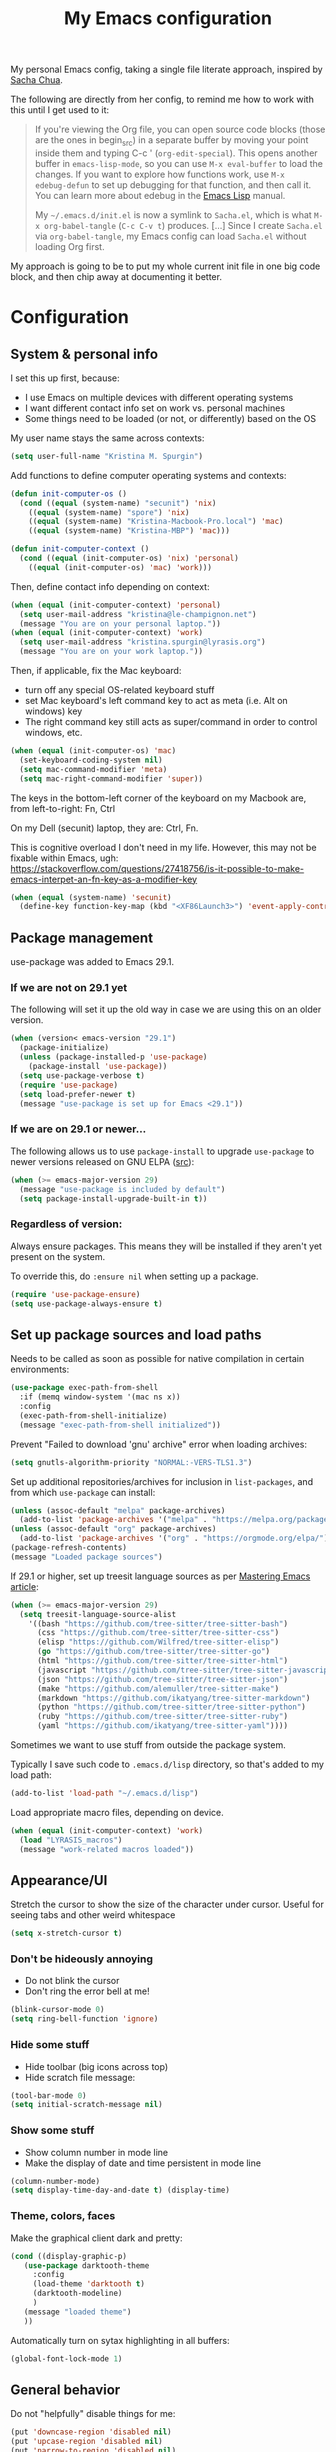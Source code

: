 #+Title: My Emacs configuration
#+OPTIONS: toc:4 h:4
#+STARTUP: overview
#+PROPERTY: header-args:emacs-lisp   :tangle "~/.emacs.d/init.el"

My personal Emacs config, taking a single file literate approach, inspired by [[https://raw.githubusercontent.com/sachac/.emacs.d/gh-pages/Sacha.org][Sacha Chua]].

The following are directly from her config, to remind me how to work with this until I get used to it:

#+BEGIN_QUOTE
If you're viewing the Org file, you can open source code blocks (those
are the ones in begin_src) in a separate buffer by moving your point
inside them and typing C-c ' (=org-edit-special=). This opens another
buffer in =emacs-lisp-mode=, so you can use =M-x eval-buffer= to load
the changes. If you want to explore how functions work, use =M-x
edebug-defun= to set up debugging for that function, and then call it.
You can learn more about edebug in the [[http://www.gnu.org/software/emacs/manual/html_node/elisp/Edebug.html][Emacs Lisp]] manual.

My =~/.emacs.d/init.el= is now a symlink to =Sacha.el=, which is what
=M-x org-babel-tangle= (=C-c C-v t=) produces. [...] Since I create =Sacha.el= via =org-babel-tangle=, my Emacs
config can load =Sacha.el= without loading Org first.
#+END_QUOTE

My approach is going to be to put my whole current init file in one big code block, and then chip away at documenting it better.

* Configuration

** System & personal info

I set this up first, because:

- I use Emacs on multiple devices with different operating systems
- I want different contact info set on work vs. personal machines
- Some things need to be loaded (or not, or differently) based on the OS

My user name stays the same across contexts:
#+begin_src emacs-lisp
  (setq user-full-name "Kristina M. Spurgin")
#+end_src

Add functions to define computer operating systems and contexts:
#+BEGIN_SRC emacs-lisp
  (defun init-computer-os ()
    (cond ((equal (system-name) "secunit") 'nix)
	  ((equal (system-name) "spore") 'nix)
	  ((equal (system-name) "Kristina-Macbook-Pro.local") 'mac)
	  ((equal (system-name) "Kristina-MBP") 'mac)))

  (defun init-computer-context ()
    (cond ((equal (init-computer-os) 'nix) 'personal)
	  ((equal (init-computer-os) 'mac) 'work)))
#+END_SRC

Then, define contact info depending on context:
#+BEGIN_SRC emacs-lisp
  (when (equal (init-computer-context) 'personal)
    (setq user-mail-address "kristina@le-champignon.net")
    (message "You are on your personal laptop."))
  (when (equal (init-computer-context) 'work)
    (setq user-mail-address "kristina.spurgin@lyrasis.org")
    (message "You are on your work laptop."))
#+END_SRC

Then, if applicable, fix the Mac keyboard:

- turn off any special OS-related keyboard stuff
- set Mac keyboard's left command key to act as meta (i.e. Alt on windows) key
- The right command key still acts as super/command in order to control windows, etc.
#+BEGIN_SRC emacs-lisp
  (when (equal (init-computer-os) 'mac)
    (set-keyboard-coding-system nil)
    (setq mac-command-modifier 'meta)
    (setq mac-right-command-modifier 'super))
#+END_SRC

The keys in the bottom-left corner of the keyboard on my Macbook are, from left-to-right: Fn, Ctrl

On my Dell (secunit) laptop, they are: Ctrl, Fn.

This is cognitive overload I don't need in my life. However, this may not be fixable within Emacs, ugh: https://stackoverflow.com/questions/27418756/is-it-possible-to-make-emacs-interpet-an-fn-key-as-a-modifier-key

#+begin_src emacs-lisp :tangle no
  (when (equal (system-name) 'secunit)
    (define-key function-key-map (kbd "<XF86Launch3>") 'event-apply-control-modifier))
#+end_src

** Package management

use-package was added to Emacs 29.1.
*** If we are not on 29.1 yet

The following will set it up the old way in case we are using this on an older version.
#+BEGIN_SRC emacs-lisp
  (when (version< emacs-version "29.1")
    (package-initialize)
    (unless (package-installed-p 'use-package)
      (package-install 'use-package))
    (setq use-package-verbose t)
    (require 'use-package)
    (setq load-prefer-newer t)
    (message "use-package is set up for Emacs <29.1"))
#+END_SRC

*** If we are on 29.1 or newer...

The following allows us to use ~package-install~ to upgrade ~use-package~ to newer versions released on GNU ELPA ([[https://git.savannah.gnu.org/cgit/emacs.git/tree/etc/NEWS?h=emacs-29][src]]):
#+begin_src emacs-lisp
  (when (>= emacs-major-version 29)
    (message "use-package is included by default")
    (setq package-install-upgrade-built-in t))
#+end_src

*** Regardless of version:

Always ensure packages. This means they will be installed if they aren't yet present on the system.

To override this, do ~:ensure nil~ when setting up a package.
#+begin_src emacs-lisp
  (require 'use-package-ensure)
  (setq use-package-always-ensure t)
#+end_src


** Set up package sources and load paths

Needs to be called as soon as possible for native compilation in certain environments:
#+BEGIN_SRC emacs-lisp
  (use-package exec-path-from-shell
    :if (memq window-system '(mac ns x))
    :config
    (exec-path-from-shell-initialize)
    (message "exec-path-from-shell initialized"))
#+END_SRC

Prevent "Failed to download 'gnu' archive" error when loading archives:
#+BEGIN_SRC emacs-lisp
  (setq gnutls-algorithm-priority "NORMAL:-VERS-TLS1.3")
#+END_SRC

Set up additional repositories/archives for inclusion in =list-packages=, and from which =use-package= can install:
#+BEGIN_SRC emacs-lisp
  (unless (assoc-default "melpa" package-archives)
    (add-to-list 'package-archives '("melpa" . "https://melpa.org/packages/") t))
  (unless (assoc-default "org" package-archives)
    (add-to-list 'package-archives '("org" . "https://orgmode.org/elpa/") t))
  (package-refresh-contents)
  (message "Loaded package sources")
#+END_SRC

If 29.1 or higher, set up treesit language sources as per [[https://www.masteringemacs.org/article/how-to-get-started-tree-sitter][Mastering Emacs article]]:
#+begin_src emacs-lisp
  (when (>= emacs-major-version 29)
    (setq treesit-language-source-alist
	  '((bash "https://github.com/tree-sitter/tree-sitter-bash")
	    (css "https://github.com/tree-sitter/tree-sitter-css")
	    (elisp "https://github.com/Wilfred/tree-sitter-elisp")
	    (go "https://github.com/tree-sitter/tree-sitter-go")
	    (html "https://github.com/tree-sitter/tree-sitter-html")
	    (javascript "https://github.com/tree-sitter/tree-sitter-javascript" "master" "src")
	    (json "https://github.com/tree-sitter/tree-sitter-json")
	    (make "https://github.com/alemuller/tree-sitter-make")
	    (markdown "https://github.com/ikatyang/tree-sitter-markdown")
	    (python "https://github.com/tree-sitter/tree-sitter-python")
	    (ruby "https://github.com/tree-sitter/tree-sitter-ruby")
	    (yaml "https://github.com/ikatyang/tree-sitter-yaml"))))
#+end_src


Sometimes we want to use stuff from outside the package system.

Typically I save such code to =.emacs.d/lisp= directory, so that's added to my load path:
#+BEGIN_SRC emacs-lisp
  (add-to-list 'load-path "~/.emacs.d/lisp")
#+END_SRC

Load appropriate macro files, depending on device.
#+BEGIN_SRC emacs-lisp
  (when (equal (init-computer-context) 'work)
    (load "LYRASIS_macros")
    (message "work-related macros loaded"))
#+END_SRC


** Appearance/UI

Stretch the cursor to show the size of the character under cursor. Useful for seeing tabs and other weird whitespace
#+begin_src emacs-lisp
  (setq x-stretch-cursor t)
#+end_src

*** Don't be hideously annoying

- Do not blink the cursor
- Don't ring the error bell at me!
#+begin_src emacs-lisp
  (blink-cursor-mode 0)
  (setq ring-bell-function 'ignore)
#+end_src

*** Hide some stuff

- Hide toolbar (big icons across top)
- Hide scratch file message:
#+begin_src emacs-lisp
  (tool-bar-mode 0)
  (setq initial-scratch-message nil)
#+end_src

*** Show some stuff

- Show column number in mode line
- Make the display of date and time persistent in mode line
#+begin_src emacs-lisp
  (column-number-mode)
  (setq display-time-day-and-date t) (display-time)
#+end_src

*** Theme, colors, faces
Make the graphical client dark and pretty:
#+BEGIN_SRC emacs-lisp
  (cond ((display-graphic-p)
	 (use-package darktooth-theme
	   :config
	   (load-theme 'darktooth t)
	   (darktooth-modeline)
	   )
	 (message "loaded theme")
	 ))
#+END_SRC

Automatically turn on sytax highlighting in all buffers:
#+begin_src emacs-lisp
  (global-font-lock-mode 1)
#+end_src

** General behavior

Do not "helpfully" disable things for me:
#+begin_src emacs-lisp
  (put 'downcase-region 'disabled nil)
  (put 'upcase-region 'disabled nil)
  (put 'narrow-to-region 'disabled nil)
#+end_src

Allows typing just "y" instead of "yes" when you exit:
#+begin_src emacs-lisp
  (fset 'yes-or-no-p 'y-or-n-p)
#+end_src

make emacs automatically notice any changes made to files on disk
especially useful for making reftex notice changes to bibtex files
http://josephhall.org/nqb2/index.php/2009/04/11/reftex-1
Fri May 22 19:32:12 EDT 2009
#+begin_src emacs-lisp
  (global-auto-revert-mode t)
#+end_src

Standard indent is 2 spaces
#+BEGIN_SRC emacs-lisp
  (setq standard-indent 2)
#+END_SRC

*** Global key bindings

General/self-explanatory:
#+begin_src emacs-lisp
  (global-set-key (kbd "C-;") 'comment-or-uncomment-region)
#+end_src

Just insert one tab when I hit tab. From: [[http://www.pement.org/emacs_tabs.htm][Understanding GNU Emacs and Tabs]]
#+begin_src emacs-lisp
  (global-set-key (kbd "TAB") 'self-insert-command)
#+end_src

Disable suspend-frame command key bindings because they are annoying AF:
#+begin_src emacs-lisp
  (global-unset-key (kbd "C-z"))
  (global-unset-key (kbd "C-x C-z"))
#+end_src

*** Saving, persistence, backups

Kill trailing whitespace on save:
#+begin_src emacs-lisp
  (add-hook 'before-save-hook 'delete-trailing-whitespace)
#+end_src

auto-create non-existing directories to save files
http://atomized.org/2008/12/emacs-create-directory-before-saving/
Sun Dec 14 00:04:46 EST 2008
#+begin_src emacs-lisp
  (add-hook 'before-save-hook
	    #'(lambda ()
		(or (file-exists-p (file-name-directory buffer-file-name))
		    (make-directory (file-name-directory buffer-file-name) t))))
#+end_src

Save the desktop automatically. When you start up again, load the (local) buffers you had open when you closed Emacs. (It won't keep Tramp buffers open, unfortunately.)

Certain types of buffers are not important and we don't want them saved/reopened.
#+BEGIN_SRC emacs-lisp
  (desktop-save-mode 1)
  (add-to-list 'desktop-globals-to-save 'file-name-history)
  (setq desktop-restore-frames t) ;;doesn't seem to work, at least on Ubuntu.
  (setq desktop-buffers-not-to-save
	(concat "\\(" "^nn\\.a[0-9]+\\|\\.log\\|(ftp)\\|^tags\\|^TAGS"
		"\\|\\.emacs.*\\|\\.diary\\|\\.newsrc-dribble\\|\\.bbdb"
		"\\)$"))
  (add-to-list 'desktop-modes-not-to-save 'dired-mode)
  (add-to-list 'desktop-modes-not-to-save 'Info-mode)
  (add-to-list 'desktop-modes-not-to-save 'info-lookup-mode)
  (add-to-list 'desktop-modes-not-to-save 'fundamental-mode)
#+END_SRC

Backups section is stolen wholesale from [[https://github.com/bnbeckwith/bnb-emacs/tree/6072f959b7015baa2b21854017b655890392dee6][here]]. Sensible backup settings from [[https://www.emacswiki.org/emacs/BackupDirectory]]

Here's a quick rundown of the settings:

- [[elisp:(describe-variable%20'backup-by-copying)][~backup-by-copying~]] :: Use copying to create backups when ~t~
- [[elisp:(describe-variable 'create-lockfile)][~create-lockfiles~]] :: Don't use lockfiles if ~nil~
- [[elisp:(describe-variable%20'backup-directory-alist)][~backup-directory-alist~]] :: List of regexp/location pairs of where to backup files
- [[elisp:(describe-variable%20'auto-save-file-name-transforms)][~auto-save-file-name-transforms~]] :: Transform file names before autosave
- [[elisp:(describe-variable%20'delete-old-versions)][~delete-old-versions~]] :: Delete excess backups silently if ~t~
- [[elisp:(describe-variable%20'kept-new-versions)][~kept-new-versions~]] :: Number of newest versions to keep
- [[elisp:(describe-variable%20'kept-old-versions)][~kept-old-versions~]] :: Number of oldest versions to keep
- [[elisp:(describe-variable%20'version-control)][~version-control~]] :: When ~t~, make numeric backup versions always
#+BEGIN_SRC emacs-lisp
  (setq backup-by-copying t
	create-lockfiles nil
	backup-directory-alist '((".*" . "~/.saves"))
	;; auto-save-file-name-transforms `((".*" "~/.saves" t))
	delete-old-versions t
	kept-new-versions 6
	kept-old-versions 2
	version-control t)
#+END_SRC

*** Grep
#+begin_src emacs-lisp
  (eval-after-load 'grep
    '(progn
       (add-to-list 'grep-find-ignored-directories ".bundle")
       (add-to-list 'grep-find-ignored-directories "coverage")))
#+end_src

*** Movement

#+begin_src emacs-lisp
  (global-set-key (kbd "M-g 8")
		  (lambda () (interactive) (move-to-column 80)))
#+end_src

*** TODO More to document/comment
#+BEGIN_SRC emacs-lisp

  ;; will disallow creation of new lines when you press the "arrow-down-key" at end of the buffer.
  (setq next-line-add-newlines nil)

  ;; scratch should be in text mode
  ;; 2014-03-13 - http://emacsworld.blogspot.com/2008/06/changing-default-mode-of-scratch-buffer.html
  (setq initial-major-mode 'text-mode)

					  ; Move line or region up or down with M-up/down arrow
  (use-package move-text
    :config
    (move-text-default-bindings))

  ;; Allows traversing the mark ring without hitting C-u C-SPC all the time.
  ;; Found at http://endlessparentheses.com/faster-pop-to-mark-command.html
  (setq set-mark-command-repeat-pop t)

  ;; Make file and buffer name completion case insensitive
  ;; From http://endlessparentheses.com/improving-emacs-file-name-completion.html
  (setq read-file-name-completion-ignore-case t)
  (setq read-buffer-completion-ignore-case t)
#+END_SRC


** Coding
*** General
#+BEGIN_SRC emacs-lisp
  (add-hook 'prog-mode-hook 'show-paren-mode)
  (setq blink-matching-paren nil)
  (setq show-paren-delay 0)
  (setq show-paren-style 'expression)
#+END_SRC

Display line numbers in programming modes:
#+begin_src emacs-lisp
  (add-hook 'prog-mode-hook 'display-line-numbers-mode)
#+end_src

Added 2022-09-23: [[https://github.com/jordonbiondo/column-enforce-mode][Highlight text that extends beyond a certain column:]]

whitespace-mode does this as well, but makes things too visually noisy.
#+BEGIN_SRC emacs-lisp
  (use-package column-enforce-mode)
#+END_SRC

**** Tree-sitter

As per: https://www.masteringemacs.org/article/how-to-get-started-tree-sitter
#+begin_src emacs-lisp
  ;; (setq major-mode-remap-alist
  ;;       '((enh-ruby-mode . ruby-ts-mode)
  ;; 	(ruby-mode . ruby-ts-mode)
  ;; 	(js2-mode . js-ts-mode)
  ;; 	(python-mode . python-ts-mode)))

  (add-to-list 'auto-mode-alist '("\\(/\\|\\`\\)\\.\\(bash_\\(profile\\|history\\|log\\(in\\|out\\)\\)\\|z?log\\(in\\|out\\)\\)\\'" . bash-ts-mode))
  (add-to-list 'auto-mode-alist '("\\(/\\|\\`\\)\\.\\(shrc\\|zshrc\\|m?kshrc\\|bashrc\\|t?cshrc\\|esrc\\)\\'" . bash-ts-mode))
  (add-to-list 'auto-mode-alist '("\\(/\\|\\`\\)\\.\\([kz]shenv\\|xinitrc\\|startxrc\\|xsession\\)\\'" . bash-ts-mode))
  (add-to-list 'auto-mode-alist '("\\.json\\'" . json-ts-mode))
  (add-to-list 'auto-mode-alist '("\\(?:\\.\\(?:rbw?\\|ru\\|rake\\|thor\\|jbuilder\\|rabl\\|gemspec\\|podspec\\)\\|/\\(?:Gem\\|Rake\\|Cap\\|Thor\\|Puppet\\|Berks\\|Brew\\|Vagrant\\|Guard\\|Pod\\)file\\)\\'" . ruby-ts-mode))
  (add-to-list 'auto-mode-alist '("\\.\\(e?ya?\\|ra\\)ml\\'" . yaml-ts-mode))
#+end_src

**** Setup editorconfig
https://github.com/editorconfig/editorconfig-emacs#readme
#+BEGIN_SRC emacs-lisp
  (use-package editorconfig
    :config
    (editorconfig-mode 1))
#+END_SRC

*** Javascript
#+BEGIN_SRC emacs-lisp
  (add-hook 'js-mode-hook (lambda () (electric-indent-local-mode -1)))
#+END_SRC
*** Perl

=cperl-mode= is an enhanced Perl mode.
#+BEGIN_SRC emacs-lisp
  (use-package cperl-mode
    :mode "\\.p[lm]\\'"
    :interpreter "perl"
    :config (load "cperl-setup"))
#+END_SRC
*** Ruby
#+begin_src emacs-lisp
  (add-hook 'ruby-ts-mode-hook 'column-enforce-mode)
  (setq ruby-after-operator-indent nil)
  (setq ruby-aligned-chain-calls nil)
  (setq ruby-align-to-stmt-keywords nil)
  (setq ruby-block-indent nil)
  (setq ruby-method-call-indent nil)
#+end_src

Added 2022-09-23:
#+BEGIN_SRC emacs-lisp
  (use-package ruby-refactor
    :config
    (add-hook 'ruby-ts-mode-hook 'ruby-refactor-mode-launch))
#+END_SRC
**** Ruby style

As of [2023-08-22 Tue], I can't figure out how to make the ruby-ts-mode indentation enforce the following standardrb cop:

#+begin_example
Layout/AccessModifierIndentationLayout/ArgumentAlignment:
  Enabled: true
  EnforcedStyle: with_fixed_indentation
#+end_example

#+begin_src emacs-lisp
  (setq ruby-deep-arglist nil)
  (setq ruby-deep-indent-paren nil)
  (setq ruby-method-params-indent 0)
#+end_src

Install rubocop for emacs:

#+begin_src emacs-lisp
  (use-package rubocop
    :config
    (setq rubocop-autocorrect-on-save t)
    (add-hook 'ruby-mode-hook #'rubocop-mode)
    (add-hook 'ruby-ts-mode-hook #'rubocop-mode)
    (add-hook 'enh-ruby-mode-hook #'rubocop-mode))
#+end_src

**** Deprecating
Use enhanced ruby mode.

I've customized the color of the double/single quote string delimiters because the default was hard to see on a dark background.
#+BEGIN_SRC emacs-lisp :tangle no
  (use-package enh-ruby-mode
    :mode "\\.rb\\'"
    :interpreter "ruby"
    :custom-face
    (enh-ruby-string-delimiter-face ((t (:foreground "wheat1"))))
    (enh-ruby-heredoc-delimiter-face ((t (:foreground "gray75"))))
    (enh-ruby-regexp-delimiter-face ((t (:foreground "gray75"))))
    )
  :config
  (setq indent-tabs-mode nil)
  (add-hook 'enh-ruby-mode-hook 'ruby-refactor-mode-launch)

  (add-hook 'enh-ruby-mode-hook 'column-enforce-mode)
#+END_SRC

Use rubocopfmt
https://github.com/jimeh/rubocopfmt.el
I got errors when I tried to enable this on 2021-03-05
#+BEGIN_SRC emacs-lisp :tangle no
  (use-package rubocopfmt
    :hook
    (ruby-ts-mode . rubocopfmt-mode))
#+END_SRC


** Data
*** nhexl-mode
#+BEGIN_SRC emacs-lisp
  (use-package nhexl-mode)
#+END_SRC

*** XML

The following enables folding of XML

From: https://emacs.stackexchange.com/questions/2884/the-old-how-to-fold-xml-question
#+BEGIN_SRC emacs-lisp
  (require 'hideshow)
  (require 'sgml-mode)
  (require 'nxml-mode)
  (add-to-list 'hs-special-modes-alist
	       '(nxml-mode
		 "<!--\\|<[^/>]*[^/]>"
		 "-->\\|</[^/>]*[^/]>"

		 "<!--"
		 sgml-skip-tag-forward
		 nil))
  (add-hook 'nxml-mode-hook 'hs-minor-mode)
  (define-key nxml-mode-map (kbd "C-c h") 'hs-toggle-hiding)

#+END_SRC
*** YAML

See also Tree-sitter under general coding config
#+BEGIN_SRC emacs-lisp :tangle no
  (use-package yaml-mode
    :mode (("\\.yml\\'" . yaml-mode)
	   ("\\.yaml\\'" . yaml-mode))
    )
#+END_SRC

** Org-mode

Everything would be worse than it is if there were no =org-mode=. Use it, USE IT, *USE IT*.

It has been included in Emacs by default since 22.1, but just in case...
#+BEGIN_SRC emacs-lisp :tangle no
  (when (<= emacs-major-version 22)
    (use-package org))
#+END_SRC

*** Org-mode appearance, formatting

When Visual Line mode is enabled, ‘word-wrap’ is turned on in
this buffer, and simple editing commands are redefined to act on
visual lines, not logical lines.
#+begin_src emacs-lisp
  (with-eval-after-load 'org
    (add-hook 'org-mode-hook #'visual-line-mode))
#+end_src

Visually style text, but don't show formatting characters:
#+begin_src emacs-lisp
  (setq org-hide-emphasis-markers t)
  (setq org-fontify-emphasized-text t)
#+end_src

Show leading stars!
#+begin_src emacs-lisp
  (setq org-hide-leading-stars nil)
#+end_src

Non-nil means turn on ‘org-indent-mode’ on startup.
This can also be configured on a per-file basis by adding one of
the following lines anywhere in the buffer:
#+begin_example
,#+STARTUP: indent
,#+STARTUP: noindent
#+end_example
#+begin_src emacs-lisp
  (setq org-startup-indented nil)
#+end_src

Insert blank lines before headings but not new list items:
#+begin_src emacs-lisp
  (setf org-blank-before-new-entry '((heading . t) (plain-list-item . auto)))
#+end_src

Format DONE headings:
#+begin_src emacs-lisp
  (custom-set-faces
   '(org-headline-done ((t (:foreground "gray50")))))
  (setq org-fontify-done-headline t)
#+end_src

Store clock data, state changes, and state notes are in the LOGBOOK drawer:
#+begin_src emacs-lisp
  (setq org-clock-into-drawer t)
  (setq org-log-into-drawer t)
#+end_src

*** Org-mode editing

Check if in invisible region before inserting or deleting a character.
#+begin_src emacs-lisp
  (setq org-fold-catch-invisible-edits "smart")
#+end_src

C-a moves to beginning of heading (after asterisks and todo states, etc).
C-e moves to end of heading (before tags).
https://emacs.stackexchange.com/questions/26287/move-to-the-beginning-of-a-heading-smartly-in-org-mode
#+BEGIN_SRC emacs-lisp
  (setq org-special-ctrl-a/e t)
#+END_SRC

#+BEGIN_SRC emacs-lisp
  (with-eval-after-load 'org
    (defun kms/expand-elisp-src-block () (interactive)
	   (insert "#+begin_src emacs-lisp\n")
	   (insert "  \n")
	   (insert "#+end_src\n")
	   (previous-line 2)
	   (end-of-line))

    (define-key org-mode-map (kbd "C-& C-s") `kms/expand-elisp-src-block))
#+END_SRC

*** Keybindings - global
#+begin_src emacs-lisp
  (global-set-key "\C-cl" 'org-store-link)
  (global-set-key "\C-cc" 'org-capture)
  (global-set-key "\C-ca" 'org-agenda)
  (global-set-key "\C-cb" 'org-iswitchb)
#+end_src

*** Agenda

Conditionally set up agenda files. Currently only using at work:
#+BEGIN_SRC emacs-lisp
  (when (equal (init-computer-context) 'work)
    (setq org-agenda-files
	  (delq nil
		(mapcar (lambda (x) (and (file-exists-p x) x))
			'("~/org/cspace.org"
			  "~/org/islandora.org"
			  "~/org/meetings.org"
			  "~/org/migrations.org"
			  "~/org/notes.org"
			  "~/org/work.org"
			  "~/org/mig/wpl_westerville_public_library_cs.org")))))
#+END_SRC

Non-nil means ‘org-agenda’ shows every day in the selected range.
When nil, only the days which actually have entries are shown.
#+begin_src emacs-lisp
  (setq org-agenda-show-all-dates t)
#+end_src

Non-nil means don’t show deadlines when the corresponding item is done.
When nil, the deadline is still shown and should give you a happy feeling.
This is relevant for the daily/weekly agenda.  It applies only to the
actual date of the deadline.  Warnings about approaching and past-due
deadlines are always turned off when the item is DONE.
#+begin_src emacs-lisp
  (setq org-agenda-skip-deadline-if-done t)
#+end_src

Non-nil means don’t show scheduled items in agenda when they are done.
This is relevant for the daily/weekly agenda, not for the TODO list.  It
applies only to the actual date of the scheduling.  Warnings about an item
with a past scheduling dates are always turned off when the item is DONE.
#+begin_src emacs-lisp
  (setq org-agenda-skip-scheduled-if-done t)
#+end_src

*** Clocking time

By customizing the variable org-clock-idle-time to some integer, such as 10 or 15, Emacs can alert you when you get back to your computer after being idle for that many minutes80, and ask what you want to do with the idle time. There will be a question waiting for you when you get back, indicating how much idle time has passed constantly updated with the current amount, as well as a set of choices to correct the discrepancy ... What if you subtracted those away minutes from the current clock, and now want to apply them to a new clock? Simply clock in to any task immediately after the subtraction. Org will notice that you have subtracted time “on the books”, so to speak, and will ask if you want to apply those minutes to the next task you clock in on.

There is one other instance when this clock resolution magic occurs. Say you were clocked in and hacking away, and suddenly your cat chased a mouse who scared a hamster that crashed into your UPS’s power button! You suddenly lose all your buffers, but thanks to auto-save you still have your recent Org mode changes, including your last clock in.

If you restart Emacs and clock into any task, Org will notice that you have a dangling clock which was never clocked out from your last session. Using that clock’s starting time as the beginning of the unaccounted-for period, Org will ask how you want to resolve that time. The logic and behavior is identical to dealing with away time due to idleness; it is just happening due to a recovery event rather than a set amount of idle time.

You can also check all the files visited by your Org agenda for dangling clocks at any time using M-x org-resolve-clocks RET (or C-c C-x C-z). ([[https://orgmode.org/manual/Resolving-idle-time.html#index-org_002dclock_002didle_002dtime][src]])
#+begin_src emacs-lisp
  (setq org-clock-idle-time 5)
#+end_src

Sometimes I change tasks I'm clocking quickly - this removes clocked tasks with 0:00 duration
#+begin_src emacs-lisp
  (setq org-clock-out-remove-zero-time-clocks t)
#+end_src

Whether or not a dialog opens every time you clock out, so you can enter a note.

Left nil because I don't often need to enter a note. This is the format that it uses to create a note, where the note is under the clock entry it refers to:

#+begin_example
   :LOGBOOK:
   CLOCK: [2023-08-22 Tue 12:20]--[2023-08-22 Tue 12:21] =>  0:01
   - testing note
#+end_example
#+begin_src emacs-lisp
  (setq org-log-note-clock-out nil)
#+end_src
#+BEGIN_SRC emacs-lisp
  (setq org-duration-format 'h:mm)
#+END_SRC

*** Scheduling, reminders, etc.

Number of days before expiration during which a deadline becomes active.
This variable governs the display in sparse trees and in the agenda.
When 0 or negative, it means use this number (the absolute value of it)
even if a deadline has a different individual lead time specified.
#+begin_src emacs-lisp
  (setq org-deadline-warning-days 0)
#+end_src

*** Filing/refiling

The following setting creates a unique task ID for the heading in the PROPERTY drawer when I use C-c l. This allows me to move the task around arbitrarily in my org files and the link to it still works.

From: http://doc.norang.ca/org-mode.html
#+begin_src emacs-lisp
  (setq org-id-link-to-org-use-id 'create-if-interactive-and-no-custom-id)
#+end_src

Use all of my agenda files as refile targets:
#+BEGIN_SRC emacs-lisp
  (setq org-refile-targets '((org-agenda-files :maxlevel . 3)))
#+END_SRC

From https://blog.aaronbieber.com/2017/03/19/organizing-notes-with-refile.html:

#+BEGIN_QUOTE
We configure org-refile-use-outline-path to tell Org to include the destination file as an element in the path to a heading, and to use the full paths as completion targets rather than just the heading text itself.

What this results in is a targets listing containing forward-slash-delimited filenames and headings, as though they were paths on disk. Because the filename also appears by itself, you can select that to refile to the top level of the file.
#+END_QUOTE
#+BEGIN_SRC emacs-lisp
  (setq org-refile-use-outline-path 'file)
#+END_SRC

From https://blog.aaronbieber.com/2017/03/19/organizing-notes-with-refile.html:

#+BEGIN_QUOTE
...The default behavior for Refile is to allow you to do a step-by-step completion of this path, but if you’re using Helm, Helm is overriding the completing read to make it into a narrowing list (that we have all come to love).

So what you need to do is tell Org that you don’t want to complete in steps; you want Org to generate all of the possible completions and present them at once. Helm then lets you narrow to the one you want.
#+END_QUOTE
#+BEGIN_SRC emacs-lisp
  (setq org-outline-path-complete-in-steps nil)
#+END_SRC

From https://blog.aaronbieber.com/2017/03/19/organizing-notes-with-refile.html:

#+BEGIN_QUOTE
Occasionally you may want to refile something into another file or heading and place it beneath a new parent that you create on-the-fly. If you do not set up this configuration, you will not be able to create new parents during refile, so I recommend setting it up.
#+END_QUOTE
#+BEGIN_SRC emacs-lisp
  (setq org-refile-allow-creating-parent-nodes 'confirm)
#+END_SRC

*** Todos

The codes after the state keywords are documented [[https://orgmode.org/manual/Tracking-TODO-state-changes.html#Tracking-TODO-state-changes][here]].

- ! = timestamp
- @ = record note

The sequences representing action items are the ones starting with TODO and ASK. These are separate because they feel different to me and I want to require having to record a note when an ASK becomes ANSWERED.

MTG is so I can clock time in meetings.

ONGOING is so I can clock time in non-meeting activities that aren't tasks or projects, like email/communication and meta-work.
#+BEGIN_SRC emacs-lisp
  (setq org-todo-keywords
	'((sequence "TODO(t!)" "INPROGRESS(p!)" "DELEGATED(a@/!)" "WAITING(w@/!)" "|" "DONE(d!)" )
	  (sequence "|" "CANCELED(c@)" )
	  (sequence "ASK(s!)" "|" "ANSWERED(n@/!)" )
	  (sequence "MTG(m)" "|" )
	  (sequence "ONGOING(o)" "|" )))
#+END_SRC

Non-nil means undone TODO entries will block switching the parent to DONE.
Also, if a parent has an :ORDERED: property, switching an entry to DONE will
be blocked if any prior sibling is not yet done.
Finally, if the parent is blocked because of ordered siblings of its own,
the child will also be blocked.
#+begin_src emacs-lisp
  (setq org-enforce-todo-dependencies t)
#+end_src

Non-nil means unchecked boxes will block switching the parent to DONE.
When this is nil, checkboxes have no influence on switching TODO states.
When non-nil, you first need to check off all check boxes before the TODO
entry can be switched to DONE.
This variable needs to be set before org.el is loaded, and you need to
restart Emacs after a change to make the change effective.  The only way
to change it while Emacs is running is through the customize interface.
#+begin_src emacs-lisp
  (setq org-enforce-todo-checkbox-dependencies t)
#+end_src

** Bookmarks

The number of times which Emacs’s bookmark list may be modified before
it is automatically saved.).  If it is a number, Emacs will also
automatically save bookmarks when it is killed.
#+begin_src emacs-lisp
  (setq bookmark-save-flag 1)
#+end_src

** Publishing
*** AsciiDoc
When I can't write in/publish from =org-mode=, AsciiDoc is my text markup language of choice. In some ways I even prefer it to =org-mode=! (Admonition blocks, ToCs rendered in github, includes!). [[https://asciidoctor.org/docs/what-is-asciidoc/][More on why it is great...]]

[[https://asciidoctor.org/docs/asciidoc-writers-guide/][In-depth writer's guide]] -- [[https://asciidoctor.org/docs/asciidoc-syntax-quick-reference/][Quick reference]]
#+BEGIN_SRC emacs-lisp
  (use-package adoc-mode
    :mode (("\\.adoc\\'" . adoc-mode)
	   ("\\.asciidoc\\'" . adoc-mode))
    :config
    (progn
      (set-face-attribute  'adoc-meta-face
			   nil
			   :foreground "pink1"
			   :height 100)

      (set-face-attribute  adoc-meta-hide-face
			   nil
			   :foreground "gray40"
			   :height 100)
      )
    )
#+END_SRC

*** HTML
Required for =org-mode= HTML export:
#+BEGIN_SRC emacs-lisp
  (use-package htmlize
    )
#+END_SRC

*** LaTeX

Currently I only am using this at work.
#+BEGIN_SRC emacs-lisp
  (when (equal (init-computer-context) 'work)
    (setenv "PATH" (concat (getenv "PATH") ":/usr/local/texlive/2019/bin/x86_64-darwin"))
    (add-to-list'exec-path "/usr/local/texlive/2019/bin/x86_64-darwin"))
#+END_SRC

*** Markdown

For editing Markdown text.
#+BEGIN_SRC emacs-lisp
  (use-package markdown-mode
    :commands (markdown-mode gfm-mode)
    :mode (("README\\.md\\'" . gfm-mode)
	   ("\\.md\\'" . markdown-mode)
	   ("\\.markdown\\'" . markdown-mode))
    :init (setq markdown-command "multimarkdown"))
#+END_SRC

*** Org-mode export

=auto-org-md= is a simple package that exports a markdown file automatically when you save an org file. [[https://github.com/jamcha-aa/auto-org-md][github]]
#+BEGIN_SRC emacs-lisp
  (use-package auto-org-md)
#+END_SRC

** Productivity

*** Completion

Use YASnippet, but only in the specified modes.

For collections of snippets, see: https://github.com/AndreaCrotti/yasnippet-snippets/tree/master/snippets
#+begin_src emacs-lisp
  (use-package yasnippet
    :config
    (yas-reload-all)
    (add-hook 'adoc-mode-hook #'yas-minor-mode)
    (add-hook 'fundamental-mode #'yas-minor-mode)
    (add-hook 'org-mode-hook #'yas-minor-mode)
    (add-hook 'enh-ruby-mode-hook #'yas-minor-mode)
    (add-hook 'ruby-mode-hook #'yas-minor-mode)
    (add-hook 'ruby-ts-mode-hook #'yas-minor-mode)
    (add-hook 'text-mode-hook #'yas-minor-mode))
#+end_src

Key-triggerable snippets must have keys ending with ~=~. This allows use of the same ~==~ trigger key set up in Alfred.
#+begin_src emacs-lisp
  (setq yas-expand-only-for-last-commands (self-insert-command 1))
  (define-key yas-minor-mode-map (kbd "=") yas-maybe-expand)
#+end_src

Abbrevs are documented [[https://www.gnu.org/software/emacs/manual/html_node/emacs/Abbrevs.html][in the Emacs manual]]. I still have not figured out the best way to use them, and invariably they become annoying, so they are turned off.
#+BEGIN_SRC emacs-lisp :tangle no
  ;; turn on abbrev mode globally
  (setq-default abbrev-mode t)
  (load "my_abbrevs")
  ;; stop asking whether to save newly added abbrev when quitting emacs
  (setq save-abbrevs nil)
#+END_SRC

*** Buffer management: trick out =ibuffer=

I always have waaaay too many things open. =ibuffer= helps me navigate between them and keep track of them (and save, close, etc them in bulk quickly!)

I got my start configuring =ibuffer= with [[http://martinowen.net/blog/2010/02/03/tips-for-emacs-ibuffer.html][this blog post]].

=ibuffer= is so useful that there's no need for the old static buffer list.

Load functions to support human readable filesize in =ibuffer=.
We need to require =ibuffer= first because otherwise definition of the new, inline size column will fail.
#+begin_src emacs-lisp
  (require 'ibuffer)
  (load "ibuffer-human-readable")
  (keymap-global-set "C-x C-b" 'ibuffer)
#+end_src

Set up =ibuffer-vc= to "group ibuffer's list by VC project, or show VC status". Here we also define our columns, including VC status and human-readable size:
#+BEGIN_SRC emacs-lisp
  (use-package ibuffer-vc)
#+END_SRC

Set up my default columns view, using VC and human readable size columns:
#+begin_src emacs-lisp
  (setq ibuffer-formats
	'((mark modified read-only vc-status-mini " "
		(name 18 18 :left :elide)
		" "
		(size-h 9 -1 :right)
		" "
		(mode 16 16 :left :elide)
		" "
		(vc-status 16 16 :left)
		" "
		vc-relative-file)))
#+end_src

I set up my default filter groups below. The repository-based groups produced by
=ibuffer-vc= are interpolated after manually set up groups for projects that span
github repos and data directories.

I figured out how to do this by digging around in =ibuffer-vc.el= and then by
finding [[https://github.com/chrisbarrett/spacemacs-layers/blob/2df814a3c20618a6c4e6d8b424984e84a8714e3f/cb-ibuffer/packages.el#L23][Chris Barrett's spacemacs ibuffer config]] via Github code search.

We keep =ibuffer= updated automagically, with my filter groups applied.

Note: As of 2023-08-25, the VC generated groups do not auto-update in an open ibuffer. If you have files open in the git project =.emacs.d= when you call ibuffer, then the files under that group will upadate as you work. HOWEVER, if you have ibuffer open, and open files in a new VC project, you will not see the group for that project until you kill the ibuffer and open a new one.

**Notes on order of groups**

 - Magit has to be first, or any magit buffers spawned in defined groups will be grouped there, and we'll be unable to easily/quickly kill them.
 - Ongoing client projects are manually defined after magit, so that their code, data, and notes are grouped together
 - Then, auto-generated VC groups
 - Then it sort of doesn't matter

#+BEGIN_SRC emacs-lisp
  (with-eval-after-load 'ibuffer
    (defun kms-ibuffer/vc-filter-groups ()
      (message "CALLED: kms-ibuffer/vc-filter-groups")
      (ibuffer-vc-generate-filter-groups-by-vc-root))


    (defun kms-ibuffer/set-saved-filter-groups ()
      (message "CALLED: kms-ibuffer/set-saved-filter-groups")
      (setq ibuffer-saved-filter-groups
	    `(("filters"
	       ("magit" (name .".*magit"))
	       ("mig: wpl"
		(or (filename . "code/mig/wpl-collectionspace-migration")
		    (filename . "data/wpl_westerville_public_library")
		    (filename . "org/mig/wpl_westerville_public_library_cs.org")))
	       ("mig: az-ccp"
		(or (filename . "code/mig/az_ccp_cspace_migration")
		    (filename . "data/az_ccp")))
	       ("mig: ksu"
		(or (filename . "code/mig/ksu_collectionspace_migration")
		    (filename . "data/ksu")))
	       ,@(kms-ibuffer/vc-filter-groups)
	       ("meta" (or
			(basename . "cspace.org")
			(basename . "islandora.org")
			(basename . "meetings.org")
			(basename . "migrations.org")
			(basename . "work.org")))
	       ("emacs" (or (name . "\\*Messages\\*")
			    (name . "\\*Compile-Log\\*")
			    (name . "\\*Backtrace\\*")
			    (name . "\\*Occur\\*")
			    (name . "\\*Warnings\\*")
			    (name . "\\*emacs\\*")))
	       ("help" (name . "\\*Help\\*"))))))

    (defun kms-ibuffer/switch-ibuffer-group ()
      (kms-ibuffer/set-saved-filter-groups)
      (ibuffer-switch-to-saved-filter-groups "filters"))

    (add-hook 'ibuffer-mode-hook 'kms-ibuffer/switch-ibuffer-group)
    (add-hook 'ibuffer-mode-hook 'ibuffer-auto-mode))
#+END_SRC

Killing unmodified buffers is not a thing we need to be prompted about. You will still be prompted if you try to kill a modified buffer.
#+BEGIN_SRC emacs-lisp
  (setq ibuffer-expert t)
#+END_SRC

Nor do we want to see empty filter groups. No visual clutter!
#+BEGIN_SRC emacs-lisp
  (setq ibuffer-show-empty-filter-groups nil)
#+END_SRC

*** Counsel

=counsel= is a collection of =ivy= enhanced versions of common Emacs commands.
#+BEGIN_SRC emacs-lisp
  (use-package counsel
    :bind (("M-x" . counsel-M-x))
    )
#+END_SRC

*** Dired

Do not open a bajillion buffers to navigate file system:
#+begin_src emacs-lisp
  (require 'dired-single)

  (defun my-dired-init ()
    "Bunch of stuff to run for dired, either immediately or when it's
       loaded."
    ;; <add other stuff here>
    (define-key dired-mode-map [return] 'joc-dired-single-buffer)
    (define-key dired-mode-map [mouse-1] 'joc-dired-single-buffer-mouse)
    (define-key dired-mode-map "^"
		(function
		 (lambda nil (interactive) (joc-dired-single-buffer "..")))))

  ;; if dired's already loaded, then the keymap will be bound
  (if (boundp 'dired-mode-map)
      ;; we're good to go; just add our bindings
      (my-dired-init)
    ;; it's not loaded yet, so add our bindings to the load-hook
    (add-hook 'dired-load-hook 'my-dired-init))
#+end_src

Show human readable file sizes
from http://pragmaticemacs.com/emacs/dired-human-readable-sizes-and-sort-by-size/
#+begin_src emacs-lisp
  (setq dired-listing-switches "-Alh")
#+end_src

Automatically revert Dired buffers on revisiting their directory:
#+begin_src emacs-lisp
  (setq dired-auto-revert-buffer t)
#+end_src

Non-nil means offer to kill buffers visiting files and dirs deleted in Dired:
#+begin_src emacs-lisp
  (setq dired-clean-up-buffers-too t)
#+end_src

I'm not sure what this does exactly, but try it if the above option nags you about whether to kill buffers:
dired-clean-confirm-killing-deleted-buffers
  User option: If nil, don't ask whether to kill buffers visiting
               deleted files.
  Value: t

Whether Dired should create destination dirs when copying/removing files.
If nil, don’t create them.
If ‘always’, create them without asking.
If ‘ask’, ask for user confirmation.
#+begin_src emacs-lisp
  (setq dired-create-destination-dirs "ask")
#+end_src

For example, if both ‘dired-create-destination-dirs’ and this
option are non-nil, renaming a directory named ‘old_name’ to
‘new_name/’ (note the trailing directory separator) where
‘new_name’ does not exists already, it will be created and
‘old_name’ be moved into it.  If only ‘new_name’ (without the
trailing /) is given or this option or
‘dired-create-destination-dirs’ is nil, ‘old_name’ will be
renamed to ‘new_name’.
#+begin_src emacs-lisp
  (setq dired-create-destination-dirs-on-trailing-dirsep t)
#+end_src

*** Ivy

=ivy= is a generic completion framework in the minibuffer. Replaces built-in =ido= functionality.

[[https://oremacs.com/swiper/][Ivy manual]]

I'm trying this out, as of <2019-10-22 Tue>

Setting =ivy-intial-inputs-alist= to nil turns off the default behavior of starting filters with =^=.
#+BEGIN_SRC emacs-lisp
  (use-package ivy
    :diminish ivy-mode
    :config
    (ivy-mode t)
    (setq ivy-initial-inputs-alist nil)
    )
#+END_SRC

The following allows you to select entered text with C-p/C-n:
#+BEGIN_SRC emacs-lisp
  (setq ivy-use-selectable-prompt t)
#+END_SRC

[[https://github.com/abo-abo/swiper/wiki][Ivy/Swiper wiki]] hosts "cool code snippets that you can use once you’re experienced with Elisp and ivy."
*** Other
#+BEGIN_SRC emacs-lisp
  (use-package visual-regexp-steroids
    :ensure visual-regexp
    :bind (("C-c r" . vr/replace)
	   ("C-c q" . vr/query-replace)
	   ("C-M-R" . vr/isearch-backward)
	   ("C-M-S" . vr/isearch-forward))
    )
#+END_SRC

Control which directories are excluded by grep:
#+BEGIN_SRC emacs-lisp
  (eval-after-load 'grep
    '(progn
       (add-to-list 'grep-find-ignored-directories "tmp")
       (add-to-list 'grep-find-ignored-directories "bundle")
       (add-to-list 'grep-find-ignored-directories "spring")
       (add-to-list 'grep-find-ignored-directories "storage")
       (add-to-list 'grep-find-ignored-directories "packs")
       (add-to-list 'grep-find-ignored-directories "node_modules")
       (add-to-list 'grep-find-ignored-directories ".bundle")
       (add-to-list 'grep-find-ignored-directories "auto")
       (add-to-list 'grep-find-ignored-directories "elpa")))
  (add-hook 'grep-mode-hook (lambda () (toggle-truncate-lines 1)))
#+END_SRC

*** Projectile
#+BEGIN_QUOTE
Projectile is a project interaction library for Emacs. Its goal is to provide a nice set of features operating on a project level without introducing external dependencies (when feasible). --[[https://projectile.readthedocs.io/en/latest/][Projectile docs]]
#+END_QUOTE
#+BEGIN_SRC emacs-lisp
  (use-package projectile
    :config
    (define-key projectile-mode-map (kbd "s-p") 'projectile-command-map)
    (define-key projectile-mode-map (kbd "C-c p") 'projectile-command-map)
    (projectile-mode +1)
    (setq projectile-completion-system 'ivy)
    (setq projectile-create-missing-test-files "t"))
#+END_SRC
**** TODO Read up on Projectile and configure
:LOGBOOK:
- State "TODO"       from              [2019-10-22 Tue 22:27]
:END:
https://projectile.readthedocs.io/en/latest/usage/
*** Swiper

The quotes are from [[https://truthseekers.io/lessons/how-to-use-ivy-swiper-counsel-in-emacs-for-noobs/][here]].

#+BEGIN_QUOTE
Swiper helps you search through emacs, and shows you text around the matching terms. It turns out Ivy is actually required for Swiper to work. If you install Swiper, Ivy gets installed as a dependency.
#+END_QUOTE
#+BEGIN_SRC emacs-lisp
  (use-package swiper
    :bind (("C-s" . swiper)))
#+END_SRC

#+BEGIN_QUOTE
Now, you can search through Emacs using Swiper. When you run =C-s= the swiper search will be used instead of isearch. When you search you can use the same regular expression Ivy has to find a specific result you’re looking for.
#+END_QUOTE

[[https://github.com/abo-abo/swiper/wiki][Ivy/Swiper wiki]] hosts "cool code snippets that you can use once you’re experienced with Elisp and ivy."

** Version control

Macro to format copied ~git log~ output for .git-blame-ignore-revs:
#+begin_src emacs-lisp
  (fset 'noblame
	(kmacro-lambda-form [?\S-\C-\M-s ?  return backspace ?\C-  ?\C-e ?\C-w ?\C-a ?# ?  ?\C-y return ?\C-e return ?\C-n] 0 "%d"))
#+end_src

Try =magit= again. Manual is [[https://magit.vc/manual/magit/index.html#Top][here]].
#+BEGIN_SRC emacs-lisp
  (use-package magit
    :bind (("C-x g" . magit-status))
    :config
    (setq git-commit-style-convention-checks nil))
#+END_SRC

~git-commit-style-convention-checks~ doesn't nag you about super short commit messages.

This is supposed to be neat: it will let you step back in time through your changes. But I don't want to mess with it until I'm used to =magit=.
#+BEGIN_SRC emacs-lisp :tangle no
  (use-package git-timemachine
    :ensure t
    :bind (("s-g" . git-timemachine)))
#+END_SRC

** Writing

Sentences end with ONE space (from http://pages.sachachua.com/.emacs.d/Sacha.html)
#+BEGIN_SRC emacs-lisp
  (setq sentence-end-double-space nil)
#+END_SRC

** Big Config Blob
#+BEGIN_SRC emacs-lisp
  ;;;~~~~~~~~~~~~~~~~~~~~~~~~~~~~~~~~~~~~~~~~~~~~~~~~~~~~~~
  ;;; tramp
  ;;;~~~~~~~~~~~~~~~~~~~~~~~~~~~~~~~~~~~~~~~~~~~~~~~~~~~~~~
  (require 'tramp)
  (cond ((string-equal system-type 'gnu/linux)
	 (setq tramp-default-method "ssh"))
	((string-equal system-type 'darwin)
	 (setq tramp-default-method "ssh"))
	((string-equal system-name 'windows-nt)
	 (setq tramp-default-method "plink")))

  ;;;-=-=-=-=-=-=-=-=-=-=-=-=-=-=-=-=-=-=-=-=-=-=-=-=-=-=-
  ;;; MISCELLANEOUS TOOLS
  ;;;-=-=-=-=-=-=-=-=-=-=-=-=-=-=-=-=-=-=-=-=-=-=-=-=-=-=-


  ;; -=-=-=-=-=-=-=-=-=-=-=-=-=-=-=-=-=-=-=-=-=
  ;; copy full path of buffer
  ;; Added 20150916 from:
  ;;  http://stackoverflow.com/questions/3669511/the-function-to-show-current-files-full-path-in-mini-buffer
  ;; -=-=-=-=-=-=-=-=-=-=-=-=-=-=-=-=-=-=-=-=-=
  (defun show-file-name ()
    "Show the full path file name in the minibuffer."
    (interactive)
    (message (buffer-file-name))
    (kill-new (file-truename buffer-file-name))
    )
  (global-set-key "\C-cz" 'show-file-name)

  ;; -=-=-=-=-=-=-=-=-=-=-=-=-=-=-=-=-=-=-=-=-=
  ;; delete duplicate/repeated buffer lines
  ;; sort lines before using since lines have to be one after the other
  ;; 20091206 01:16 commented out because not working right
  ;; -=-=-=-=-=-=-=-=-=-=-=-=-=-=-=-=-=-=-=-=-=
  (defun uniquify-all-lines-region (start end)
    "Find duplicate lines in region START to END keeping first occurrence."
    (interactive "*r")
    (save-excursion
      (let ((end (copy-marker end)))
	(while
	    (progn
	      (goto-char start)
	      (re-search-forward "^\\(.*\\)\n\\(\\(.*\n\\)*\\)\\1\n" end t))
	  (replace-match "\\1\n\\2")))))

  (defun uniquify-all-lines-buffer ()
    "Delete duplicate lines in buffer and keep first occurrence."
    (interactive "*")
    (uniquify-region-lines (point-min) (point-max)))

  (defun uniquify-region-lines (beg end)
    "Remove duplicate adjacent lines in region."
    (interactive "*r")
    (save-excursion
      (goto-char beg)
      (while (re-search-forward "^\\(.*\n\\)\\1+" end t)
	(replace-match "\\1"))))

  (defun uniquify-buffer-lines ()
    "Remove duplicate adjacent lines in the current buffer."
    (interactive)
    (uniquify-region-lines (point-min) (point-max)))

  ;; -=-=-=-=-=-=-=-=-=-=-=-=-=-=-=-=-=-=-=-=-=
  ;; do an incremental search on a regexp and hide lines that match the regexp.
  ;; -=-=-=-=-=-=-=-=-=-=-=-=-=-=-=-=-=-=-=-=-=
  (require 'hide-lines)
  (require 'hidesearch)
  ;; (global-set-key (kbd "C-c C-s") 'hidesearch)
  ;; (global-set-key (kbd "C-c C-a") 'show-all-invisible)

  ;; (custom-set-variables
  ;;  ;; custom-set-variables was added by Custom.
  ;;  ;; If you edit it by hand, you could mess it up, so be careful.
  ;;  ;; Your init file should contain only one such instance.
  ;;  ;; If there is more than one, they won't work right.
  ;;  '(ansi-color-names-vector
  ;;    ["#3C3836" "#FB4934" "#84BB26" "#FABD2F" "#83A598" "#D3869B" "#3FD7E5" "#EBDBB2"])
  ;;  '(custom-safe-themes
  ;;    (quote
  ;;     ("c1709b576b0bdf885e380f8f787c2063ea3fb55be6c92400d4361014430b4efa" "272e45b301d3a8ffaad475191f9a406361e70b1fb60acb42354184cf290e04f5" default)))
  ;;  '(package-selected-packages
  ;;    (quote
  ;;     (visual-regexp-steroids yasnippet markdown-mode flymd yaml-mode auto-org-md use-package php-mode org move-text darktooth-theme auto-compile)))
  ;;  '(pos-tip-background-color "#36473A")
  ;;  '(pos-tip-foreground-color "#FFFFC8"))
  ;; (custom-set-faces
  ;;  ;; custom-set-faces was added by Custom.
  ;;  ;; If you edit it by hand, you could mess it up, so be careful.
  ;;  ;; Your init file should contain only one such instance.
  ;;  ;; If there is more than one, they won't work right.
  ;;  '(default ((t (:family "Courier New" :foundry "outline" :slant normal :weight bold :height 98 :size 13 :width normal)))))
  (custom-set-variables
   ;; custom-set-variables was added by Custom.
   ;; If you edit it by hand, you could mess it up, so be careful.
   ;; Your init file should contain only one such instance.
   ;; If there is more than one, they won't work right.
   '(package-selected-packages
     (quote
      (yaml-mode nxml-mode enh-ruby-mode yafolding adoc-mode php-mode yasnippet visual-regexp-steroids use-package move-text markdown-mode darktooth-theme auto-org-md auto-compile))))

#+END_SRC
* Other good configs
** https://jamiecollinson.com/blog/my-emacs-config/

Ivy, Swiper, Counsel, Projectile, Org

NyanCat buffer progress

Magit and other git stuff
** https://github.com/mwfogleman/.emacs.d/blob/master/michael.org
** https://writequit.org/org/

#+BEGIN_QUOTE
This file takes a page out of the book of Hardcore Freestyle Emacs, in which a single org-file can be tangled to create all the necessary dotfiles required for my everyday computer usage.
#+END_QUOTE
